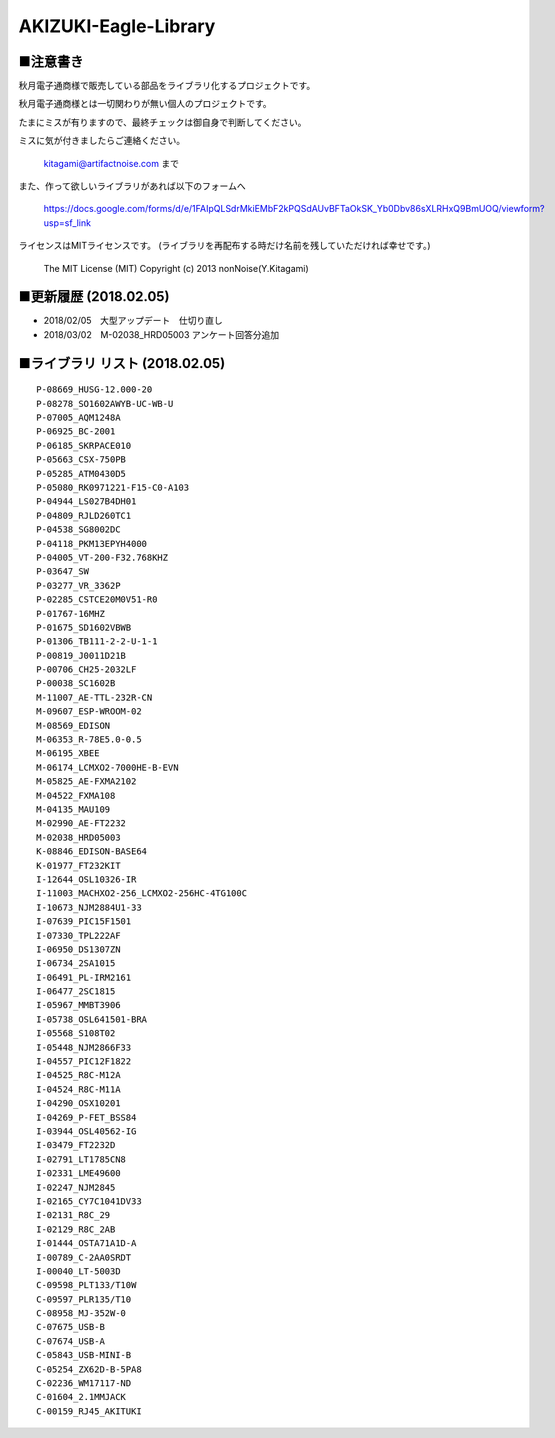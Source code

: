 ==========================================
AKIZUKI-Eagle-Library
==========================================

■注意書き
-----------------------------------------

秋月電子通商様で販売している部品をライブラリ化するプロジェクトです。

秋月電子通商様とは一切関わりが無い個人のプロジェクトです。

たまにミスが有りますので、最終チェックは御自身で判断してください。

ミスに気が付きましたらご連絡ください。

    kitagami@artifactnoise.com まで

また、作って欲しいライブラリがあれば以下のフォームへ

    https://docs.google.com/forms/d/e/1FAIpQLSdrMkiEMbF2kPQSdAUvBFTaOkSK_Yb0Dbv86sXLRHxQ9BmUOQ/viewform?usp=sf_link

ライセンスはMITライセンスです。
(ライブラリを再配布する時だけ名前を残していただければ幸せです。)

    The MIT License (MIT)
    Copyright (c) 2013 nonNoise(Y.Kitagami)



■更新履歴 (2018.02.05)
-----------------------------------------

- 2018/02/05　大型アップデート　仕切り直し

- 2018/03/02　M-02038_HRD05003 アンケート回答分追加


■ライブラリ リスト (2018.02.05)
-----------------------------------------

::

    P-08669_HUSG-12.000-20
    P-08278_SO1602AWYB-UC-WB-U
    P-07005_AQM1248A
    P-06925_BC-2001
    P-06185_SKRPACE010
    P-05663_CSX-750PB
    P-05285_ATM0430D5
    P-05080_RK0971221-F15-C0-A103
    P-04944_LS027B4DH01
    P-04809_RJLD260TC1
    P-04538_SG8002DC
    P-04118_PKM13EPYH4000
    P-04005_VT-200-F32.768KHZ
    P-03647_SW
    P-03277_VR_3362P
    P-02285_CSTCE20M0V51-R0
    P-01767-16MHZ
    P-01675_SD1602VBWB
    P-01306_TB111-2-2-U-1-1
    P-00819_J0011D21B
    P-00706_CH25-2032LF
    P-00038_SC1602B
    M-11007_AE-TTL-232R-CN
    M-09607_ESP-WROOM-02
    M-08569_EDISON
    M-06353_R-78E5.0-0.5
    M-06195_XBEE
    M-06174_LCMXO2-7000HE-B-EVN
    M-05825_AE-FXMA2102
    M-04522_FXMA108
    M-04135_MAU109
    M-02990_AE-FT2232
    M-02038_HRD05003
    K-08846_EDISON-BASE64
    K-01977_FT232KIT
    I-12644_OSL10326-IR
    I-11003_MACHXO2-256_LCMXO2-256HC-4TG100C
    I-10673_NJM2884U1-33
    I-07639_PIC15F1501
    I-07330_TPL222AF
    I-06950_DS1307ZN
    I-06734_2SA1015
    I-06491_PL-IRM2161
    I-06477_2SC1815
    I-05967_MMBT3906
    I-05738_OSL641501-BRA
    I-05568_S108T02
    I-05448_NJM2866F33
    I-04557_PIC12F1822
    I-04525_R8C-M12A
    I-04524_R8C-M11A
    I-04290_OSX10201
    I-04269_P-FET_BSS84
    I-03944_OSL40562-IG
    I-03479_FT2232D
    I-02791_LT1785CN8
    I-02331_LME49600
    I-02247_NJM2845
    I-02165_CY7C1041DV33
    I-02131_R8C_29
    I-02129_R8C_2AB
    I-01444_OSTA71A1D-A
    I-00789_C-2AA0SRDT
    I-00040_LT-5003D
    C-09598_PLT133/T10W
    C-09597_PLR135/T10
    C-08958_MJ-352W-0
    C-07675_USB-B
    C-07674_USB-A
    C-05843_USB-MINI-B
    C-05254_ZX62D-B-5PA8
    C-02236_WM17117-ND
    C-01604_2.1MMJACK
    C-00159_RJ45_AKITUKI

